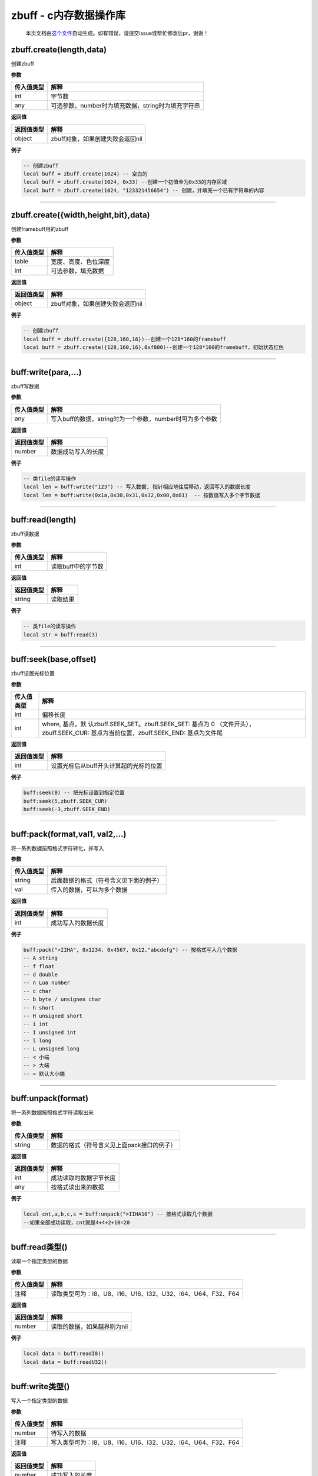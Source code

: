zbuff - c内存数据操作库
=======================

   本页文档由\ `这个文件 <https://gitee.com/openLuat/LuatOS/tree/master/luat/modules/luat_lib_zbuff.c>`__\ 自动生成。如有错误，请提交issue或帮忙修改后pr，谢谢！

zbuff.create(length,data)
-------------------------

创建zbuff

**参数**

========== ==================================================
传入值类型 解释
========== ==================================================
int        字节数
any        可选参数，number时为填充数据，string时为填充字符串
========== ==================================================

**返回值**

========== ================================
返回值类型 解释
========== ================================
object     zbuff对象，如果创建失败会返回nil
========== ================================

**例子**

.. code:: lua

   -- 创建zbuff
   local buff = zbuff.create(1024) -- 空白的
   local buff = zbuff.create(1024, 0x33) --创建一个初值全为0x33的内存区域
   local buff = zbuff.create(1024, "123321456654") -- 创建，并填充一个已有字符串的内容

--------------

zbuff.create({width,height,bit},data)
-------------------------------------

创建framebuff用的zbuff

**参数**

========== ====================
传入值类型 解释
========== ====================
table      宽度、高度、色位深度
int        可选参数，填充数据
========== ====================

**返回值**

========== ================================
返回值类型 解释
========== ================================
object     zbuff对象，如果创建失败会返回nil
========== ================================

**例子**

.. code:: lua

   -- 创建zbuff
   local buff = zbuff.create({128,160,16})--创建一个128*160的framebuff
   local buff = zbuff.create({128,160,16},0xf800)--创建一个128*160的framebuff，初始状态红色

--------------

buff:write(para,…)
------------------

zbuff写数据

**参数**

========== ========================================================
传入值类型 解释
========== ========================================================
any        写入buff的数据，string时为一个参数，number时可为多个参数
========== ========================================================

**返回值**

========== ==================
返回值类型 解释
========== ==================
number     数据成功写入的长度
========== ==================

**例子**

.. code:: lua

   -- 类file的读写操作
   local len = buff:write("123") -- 写入数据, 指针相应地往后移动，返回写入的数据长度
   local len = buff:write(0x1a,0x30,0x31,0x32,0x00,0x01)  -- 按数值写入多个字节数据

--------------

buff:read(length)
-----------------

zbuff读数据

**参数**

========== ==================
传入值类型 解释
========== ==================
int        读取buff中的字节数
========== ==================

**返回值**

========== ========
返回值类型 解释
========== ========
string     读取结果
========== ========

**例子**

.. code:: lua

   -- 类file的读写操作
   local str = buff:read(3)

--------------

buff:seek(base,offset)
----------------------

zbuff设置光标位置

**参数**

+-----------------------------------+-----------------------------------+
| 传入值类型                        | 解释                              |
+===================================+===================================+
| int                               | 偏移长度                          |
+-----------------------------------+-----------------------------------+
| int                               | where,                            |
|                                   | 基点，默                          |
|                                   | 认zbuff.SEEK_SET。zbuff.SEEK_SET: |
|                                   | 基点为 0                          |
|                                   | （文件开头），zbuff.SEEK_CUR:     |
|                                   | 基点为当前位置，zbuff.SEEK_END:   |
|                                   | 基点为文件尾                      |
+-----------------------------------+-----------------------------------+

**返回值**

========== ======================================
返回值类型 解释
========== ======================================
int        设置光标后从buff开头计算起的光标的位置
========== ======================================

**例子**

.. code:: lua

   buff:seek(0) -- 把光标设置到指定位置
   buff:seek(5,zbuff.SEEK_CUR)
   buff:seek(-3,zbuff.SEEK_END)

--------------

buff:pack(format,val1, val2,…)
------------------------------

将一系列数据按照格式字符转化，并写入

**参数**

========== ======================================
传入值类型 解释
========== ======================================
string     后面数据的格式（符号含义见下面的例子）
val        传入的数据，可以为多个数据
========== ======================================

**返回值**

========== ==================
返回值类型 解释
========== ==================
int        成功写入的数据长度
========== ==================

**例子**

.. code:: lua

   buff:pack(">IIHA", 0x1234, 0x4567, 0x12,"abcdefg") -- 按格式写入几个数据
   -- A string
   -- f float
   -- d double
   -- n Lua number
   -- c char
   -- b byte / unsignen char
   -- h short
   -- H unsigned short
   -- i int
   -- I unsigned int
   -- l long
   -- L unsigned long
   -- < 小端
   -- > 大端
   -- = 默认大小端

--------------

buff:unpack(format)
-------------------

将一系列数据按照格式字符读取出来

**参数**

========== ==========================================
传入值类型 解释
========== ==========================================
string     数据的格式（符号含义见上面pack接口的例子）
========== ==========================================

**返回值**

========== ======================
返回值类型 解释
========== ======================
int        成功读取的数据字节长度
any        按格式读出来的数据
========== ======================

**例子**

.. code:: lua

   local cnt,a,b,c,s = buff:unpack(">IIHA10") -- 按格式读取几个数据
   --如果全部成功读取，cnt就是4+4+2+10=20

--------------

buff:read类型()
---------------

读取一个指定类型的数据

**参数**

========== ============================================================
传入值类型 解释
========== ============================================================
注释       读取类型可为：I8、U8、I16、U16、I32、U32、I64、U64、F32、F64
========== ============================================================

**返回值**

========== ===========================
返回值类型 解释
========== ===========================
number     读取的数据，如果越界则为nil
========== ===========================

**例子**

.. code:: lua

   local data = buff:readI8()
   local data = buff:readU32()

--------------

buff:write类型()
----------------

写入一个指定类型的数据

**参数**

========== ============================================================
传入值类型 解释
========== ============================================================
number     待写入的数据
注释       写入类型可为：I8、U8、I16、U16、I32、U32、I64、U64、F32、F64
========== ============================================================

**返回值**

========== ==============
返回值类型 解释
========== ==============
number     成功写入的长度
========== ==============

**例子**

.. code:: lua

   local len = buff:writeI8(10)
   local len = buff:writeU32(1024)

--------------

buff:toStr(offset,length)
-------------------------

按起始位置和长度取出数据

**参数**

========== =============================
传入值类型 解释
========== =============================
int        数据的起始位置（起始位置为0）
int        数据的长度
========== =============================

**返回值**

========== ============
返回值类型 解释
========== ============
string     读出来的数据
========== ============

**例子**

.. code:: lua

   local s = buff:toStr(0,5)--读取开头的五个字节数据

--------------

buff:len()
----------

获取zbuff对象的长度

**参数**

无

**返回值**

========== ===============
返回值类型 解释
========== ===============
int        zbuff对象的长度
========== ===============

**例子**

.. code:: lua

   len = buff:len()
   len = #buff

--------------

buff:setFrameBuffer(width,height,bit,color)
-------------------------------------------

设置buff对象的FrameBuffer属性

**参数**

========== =====================
传入值类型 解释
========== =====================
int        FrameBuffer的宽度
int        FrameBuffer的高度
int        FrameBuffer的色位深度
int        FrameBuffer的初始颜色
========== =====================

**返回值**

========== ==================
返回值类型 解释
========== ==================
bool       设置成功会返回true
========== ==================

**例子**

.. code:: lua

   result = buff:setFrameBuffer(320,240,16,0xffff)

--------------

buff:pixel(x,y,color)
---------------------

设置或获取FrameBuffer某个像素点的颜色

**参数**

========== ====================================
传入值类型 解释
========== ====================================
int        与最左边的距离，范围是0~宽度-1
int        与最上边的距离，范围是0~高度-1
int        颜色，如果留空则表示获取该位置的颜色
========== ====================================

**返回值**

+------------+--------------------------------------------------------+
| 返回值类型 | 解释                                                   |
+============+========================================================+
| any        | 设置颜色时，设置成功                                   |
|            | 会返回true；读取颜色时，返回颜色的值，读取失败返回nil  |
+------------+--------------------------------------------------------+

**例子**

.. code:: lua

   rerult = buff:pixel(0,3,0)
   color = buff:pixel(0,3)

--------------

buff:drawLine(x1,y1,x2,y2,color)
--------------------------------

画一条线

**参数**

========== ========================================
传入值类型 解释
========== ========================================
int        起始坐标点与最左边的距离，范围是0~宽度-1
int        起始坐标点与最上边的距离，范围是0~高度-1
int        结束坐标点与最左边的距离，范围是0~宽度-1
int        结束坐标点与最上边的距离，范围是0~高度-1
int        可选，颜色，默认为0
========== ========================================

**返回值**

========== ================
返回值类型 解释
========== ================
bool       画成功会返回true
========== ================

**例子**

.. code:: lua

   rerult = buff:drawLine(0,0,2,3,0xffff)

--------------

buff:drawRect(x1,y1,x2,y2,color)
--------------------------------

画一个矩形

**参数**

========== ========================================
传入值类型 解释
========== ========================================
int        起始坐标点与最左边的距离，范围是0~宽度-1
int        起始坐标点与最上边的距离，范围是0~高度-1
int        结束坐标点与最左边的距离，范围是0~宽度-1
int        结束坐标点与最上边的距离，范围是0~高度-1
int        可选，颜色，默认为0
========== ========================================

**返回值**

========== ================
返回值类型 解释
========== ================
bool       画成功会返回true
========== ================

**例子**

.. code:: lua

   rerult = buff:drawRect(0,0,2,3,0xffff)

--------------

buff[n]
-------

以下标形式进行数据读写

**参数**

========== ==================================
传入值类型 解释
========== ==================================
int        第几个数据，以0开始的下标（C标准）
========== ==================================

**返回值**

========== ============
返回值类型 解释
========== ============
number     该位置的数据
========== ============

**例子**

.. code:: lua

   buff[0] = 0xc8
   local data = buff[0]

--------------
